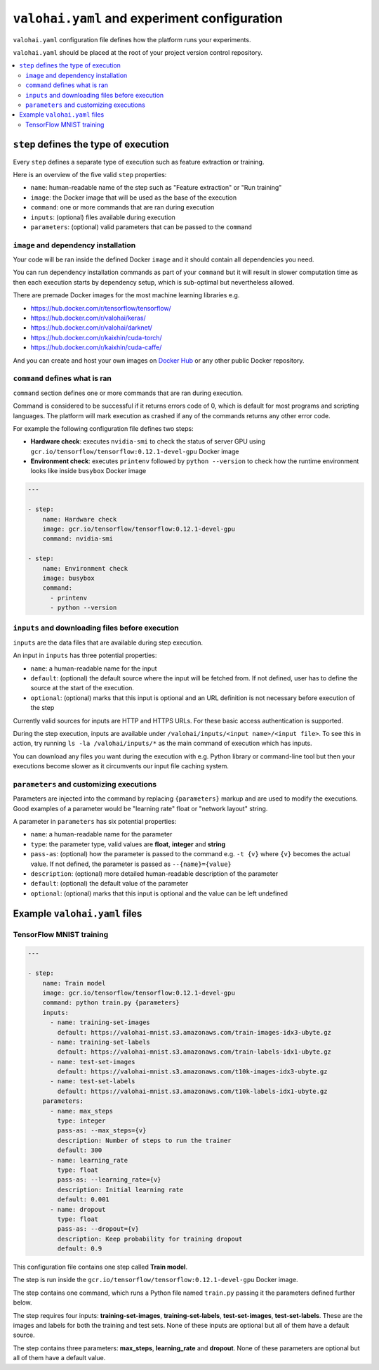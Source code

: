 ``valohai.yaml`` and experiment configuration
---------------------------------------------

``valohai.yaml`` configuration file defines how the platform runs your experiments.

``valohai.yaml`` should be placed at the root of your project version control repository.

.. contents::
   :backlinks: none
   :local:

``step`` defines the type of execution
~~~~~~~~~~~~~~~~~~~~~~~~~~~~~~~~~~~~~~

Every ``step`` defines a separate type of execution such as feature extraction or training.

Here is an overview of the five valid ``step`` properties:

* ``name``: human-readable name of the step such as "Feature extraction" or "Run training"
* ``image``: the Docker image that will be used as the base of the execution
* ``command``: one or more commands that are ran during execution
* ``inputs``: (optional) files available during execution
* ``parameters``: (optional) valid parameters that can be passed to the ``command``

``image`` and dependency installation
^^^^^^^^^^^^^^^^^^^^^^^^^^^^^^^^^^^^^

Your code will be ran inside the defined Docker ``image`` and it should contain all dependencies you need.

.. container:: tips

   You can run dependency installation commands as part of your ``command`` but it will result in slower
   computation time as then each execution starts by dependency setup, which is sub-optimal but nevertheless allowed.

There are premade Docker images for the most machine learning libraries e.g.

* https://hub.docker.com/r/tensorflow/tensorflow/
* https://hub.docker.com/r/valohai/keras/
* https://hub.docker.com/r/valohai/darknet/
* https://hub.docker.com/r/kaixhin/cuda-torch/
* https://hub.docker.com/r/kaixhin/cuda-caffe/

And you can create and host your own images on `Docker Hub <https://hub.docker.com/>`_ or any other public Docker
repository.

``command`` defines what is ran
^^^^^^^^^^^^^^^^^^^^^^^^^^^^^^^

``command`` section defines one or more commands that are ran during execution.

Command is considered to be successful if it returns errors code of 0, which is default for most programs
and scripting languages. The platform will mark execution as crashed if any of the commands returns
any other error code.

For example the following configuration file defines two steps:

* **Hardware check**: executes ``nvidia-smi`` to check the status of server GPU using ``gcr.io/tensorflow/tensorflow:0.12.1-devel-gpu`` Docker image
* **Environment check**: executes ``printenv`` followed by ``python --version`` to check how the runtime environment looks like inside ``busybox`` Docker image

.. code-block:: yaml

    ---

    - step:
        name: Hardware check
        image: gcr.io/tensorflow/tensorflow:0.12.1-devel-gpu
        command: nvidia-smi

    - step:
        name: Environment check
        image: busybox
        command:
          - printenv
          - python --version

``inputs`` and downloading files before execution
^^^^^^^^^^^^^^^^^^^^^^^^^^^^^^^^^^^^^^^^^^^^^^^^^

``inputs`` are the data files that are available during step execution.

An input in ``inputs`` has three potential properties:

* ``name``: a human-readable name for the input
* ``default``: (optional) the default source where the input will be fetched from. If not defined, user has to define the source at the start of the execution.
* ``optional``: (optional) marks that this input is optional and an URL definition is not necessary before execution of the step

Currently valid sources for inputs are HTTP and HTTPS URLs. For these basic access authentication is supported.

During the step execution, inputs are available under ``/valohai/inputs/<input name>/<input file>``.
To see this in action, try running ``ls -la /valohai/inputs/*`` as the main command of execution which has inputs.

.. container:: tips

   You can download any files you want during the execution with e.g. Python library or command-line tool
   but then your executions become slower as it circumvents our input file caching system.

``parameters`` and customizing executions
^^^^^^^^^^^^^^^^^^^^^^^^^^^^^^^^^^^^^^^^^

Parameters are injected into the command by replacing ``{parameters}`` markup and are used to modify the executions.
Good examples of a parameter would be "learning rate" float or "network layout" string.

A parameter in ``parameters`` has six potential properties:

* ``name``: a human-readable name for the parameter
* ``type``: the parameter type, valid values are **float**, **integer** and **string**
* ``pass-as``: (optional) how the parameter is passed to the command e.g. ``-t {v}`` where ``{v}`` becomes the actual value.
  If not defined, the parameter is passed as  ``--{name}={value}``
* ``description``: (optional) more detailed human-readable description of the parameter
* ``default``: (optional) the default value of the parameter
* ``optional``: (optional) marks that this input is optional and the value can be left undefined

Example ``valohai.yaml`` files
~~~~~~~~~~~~~~~~~~~~~~~~~~~~~~

TensorFlow MNIST training
^^^^^^^^^^^^^^^^^^^^^^^^^

.. code-block:: yaml

    ---

    - step:
        name: Train model
        image: gcr.io/tensorflow/tensorflow:0.12.1-devel-gpu
        command: python train.py {parameters}
        inputs:
          - name: training-set-images
            default: https://valohai-mnist.s3.amazonaws.com/train-images-idx3-ubyte.gz
          - name: training-set-labels
            default: https://valohai-mnist.s3.amazonaws.com/train-labels-idx1-ubyte.gz
          - name: test-set-images
            default: https://valohai-mnist.s3.amazonaws.com/t10k-images-idx3-ubyte.gz
          - name: test-set-labels
            default: https://valohai-mnist.s3.amazonaws.com/t10k-labels-idx1-ubyte.gz
        parameters:
          - name: max_steps
            type: integer
            pass-as: --max_steps={v}
            description: Number of steps to run the trainer
            default: 300
          - name: learning_rate
            type: float
            pass-as: --learning_rate={v}
            description: Initial learning rate
            default: 0.001
          - name: dropout
            type: float
            pass-as: --dropout={v}
            description: Keep probability for training dropout
            default: 0.9

This configuration file contains one step called **Train model**.

The step is run inside the ``gcr.io/tensorflow/tensorflow:0.12.1-devel-gpu`` Docker image.

The step contains one command, which runs a Python file named ``train.py`` passing it the parameters defined further below.

The step requires four inputs: **training-set-images**, **training-set-labels**, **test-set-images**, **test-set-labels**.
These are the images and labels for both the training and test sets.
None of these inputs are optional but all of them have a default source.

The step contains three parameters: **max\_steps**, **learning\_rate** and **dropout**.
None of these parameters are optional but all of them have a default value.
